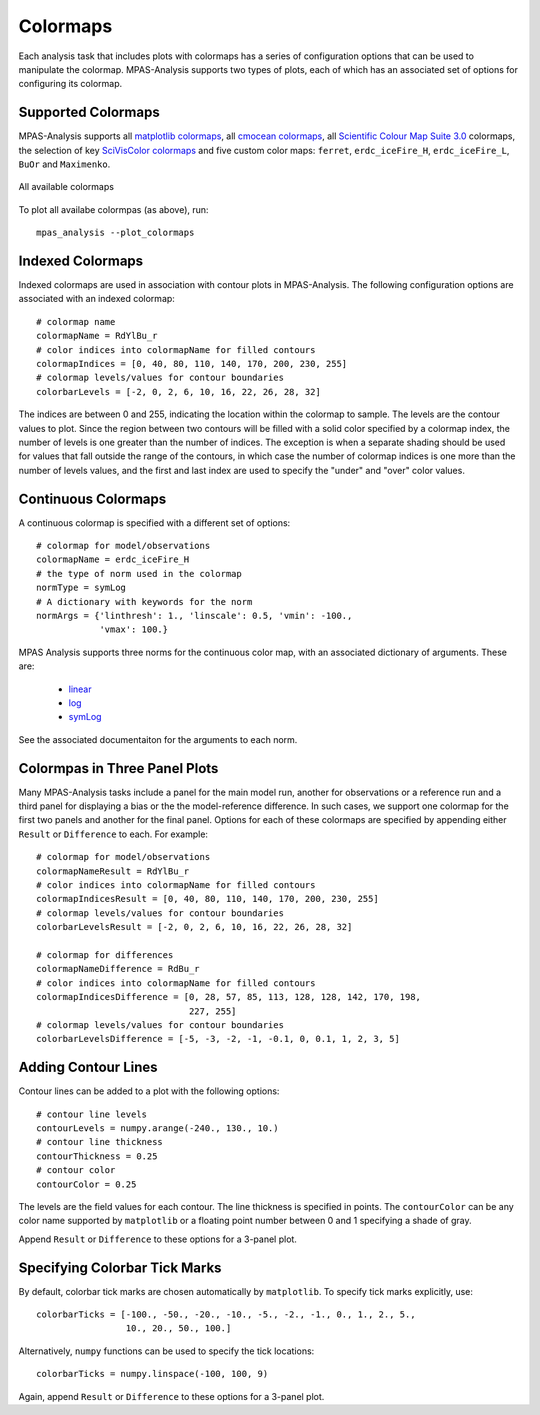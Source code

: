 .. _config_colormaps:

Colormaps
==========

Each analysis task that includes plots with colormaps has a series of
configuration options that can be used to manipulate the colormap.
MPAS-Analysis supports two types of plots, each of which has an associated
set of options for configuring its colormap.

Supported Colormaps
--------------------

MPAS-Analysis supports all `matplotlib colormaps`_, all `cmocean colormaps`_,
all `Scientific Colour Map Suite 3.0`_ colormaps, the selection of key
`SciVisColor colormaps`_ and five custom color maps: ``ferret``,
``erdc_iceFire_H``, ``erdc_iceFire_L``, ``BuOr`` and ``Maximenko``.

.. figure:: images/colormaps.png
   :width: 720 px
   :alt: All available colormaps
   :align: center

   All available colormaps

To plot all availabe colormpas (as above), run::

    mpas_analysis --plot_colormaps

Indexed Colormaps
------------------

Indexed colormaps are used in association with contour plots in MPAS-Analysis.
The following configuration options are associated with an indexed colormap::

  # colormap name
  colormapName = RdYlBu_r
  # color indices into colormapName for filled contours
  colormapIndices = [0, 40, 80, 110, 140, 170, 200, 230, 255]
  # colormap levels/values for contour boundaries
  colorbarLevels = [-2, 0, 2, 6, 10, 16, 22, 26, 28, 32]

The indices are between 0 and 255, indicating the location within the colormap
to sample.  The levels are the contour values to plot.  Since the region
between two contours will be filled with a solid color specified by a colormap
index, the number of levels is one greater than the number of indices.  The
exception is when a separate shading should be used for values that fall
outside the range of the contours, in which case the number of colormap indices
is one more than the number of levels values, and the first and last index
are used to specify the "under" and "over" color values.

Continuous Colormaps
---------------------

A continuous colormap is specified with a different set of options::

  # colormap for model/observations
  colormapName = erdc_iceFire_H
  # the type of norm used in the colormap
  normType = symLog
  # A dictionary with keywords for the norm
  normArgs = {'linthresh': 1., 'linscale': 0.5, 'vmin': -100.,
              'vmax': 100.}

MPAS Analysis supports three norms for the continuous color map, with an
associated dictionary of arguments.  These are:

  * `linear`_
  * `log`_
  * `symLog`_

See the associated documentaiton for the arguments to each norm.

Colormpas in Three Panel Plots
------------------------------

Many MPAS-Analysis tasks include a panel for the main model run, another for
observations or a reference run and a third panel for displaying a bias or the
the model-reference difference.  In such cases, we support one colormap for the
first two panels and another for the final panel.  Options for each of these
colormaps are specified by appending either ``Result`` or ``Difference`` to
each.  For example::

  # colormap for model/observations
  colormapNameResult = RdYlBu_r
  # color indices into colormapName for filled contours
  colormapIndicesResult = [0, 40, 80, 110, 140, 170, 200, 230, 255]
  # colormap levels/values for contour boundaries
  colorbarLevelsResult = [-2, 0, 2, 6, 10, 16, 22, 26, 28, 32]

  # colormap for differences
  colormapNameDifference = RdBu_r
  # color indices into colormapName for filled contours
  colormapIndicesDifference = [0, 28, 57, 85, 113, 128, 128, 142, 170, 198,
                               227, 255]
  # colormap levels/values for contour boundaries
  colorbarLevelsDifference = [-5, -3, -2, -1, -0.1, 0, 0.1, 1, 2, 3, 5]

Adding Contour Lines
--------------------

Contour lines can be added to a plot with the following options::

  # contour line levels
  contourLevels = numpy.arange(-240., 130., 10.)
  # contour line thickness
  contourThickness = 0.25
  # contour color
  contourColor = 0.25

The levels are the field values for each contour.  The line thickness is
specified in points.  The ``contourColor`` can be any color name supported
by ``matplotlib`` or a floating point number between 0 and 1 specifying a
shade of gray.

Append ``Result`` or ``Difference`` to these options for a 3-panel plot.

Specifying Colorbar Tick Marks
------------------------------

By default, colorbar tick marks are chosen automatically by ``matplotlib``.
To specify tick marks explicitly, use::

  colorbarTicks = [-100., -50., -20., -10., -5., -2., -1., 0., 1., 2., 5.,
                   10., 20., 50., 100.]

Alternatively, ``numpy`` functions can be used to specify the tick locations::

  colorbarTicks = numpy.linspace(-100, 100, 9)

Again, append ``Result`` or ``Difference`` to these options for a 3-panel plot.


.. _`matplotlib colormaps`: https://matplotlib.org/users/colormaps.html
.. _`cmocean colormaps`: https://matplotlib.org/cmocean/
.. _`Scientific Colour Map Suite 3.0`: http://www.fabiocrameri.ch/colourmaps.php
.. _`SciVisColor colormaps`: https://sciviscolor.org/home/colormaps/
.. _`linear`: https://matplotlib.org/users/colormapnorms.html
.. _`log`: https://matplotlib.org/users/colormapnorms.html#logarithmic
.. _`symLog`: https://matplotlib.org/users/colormapnorms.html#symmetric-logarithmic

